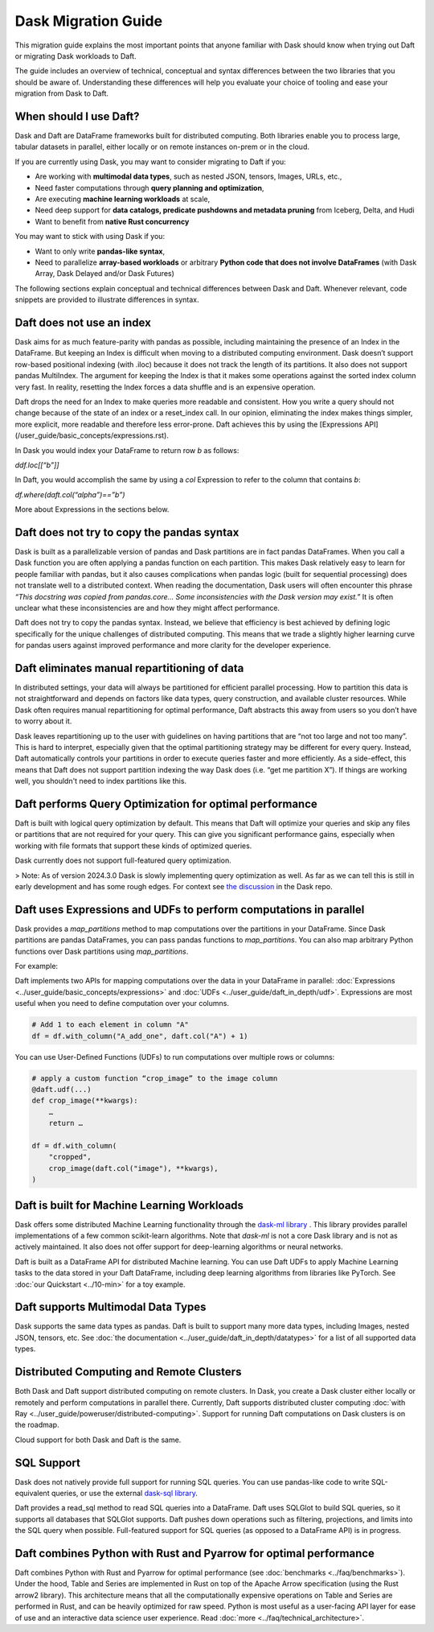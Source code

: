 Dask Migration Guide
====================

This migration guide explains the most important points that anyone familiar with Dask should know when trying out Daft or migrating Dask workloads to Daft.

The guide includes an overview of technical, conceptual and syntax differences between the two libraries that you should be aware of. Understanding these differences will help you evaluate your choice of tooling and ease your migration from Dask to Daft.

When should I use Daft?
-----------------------

Dask and Daft are DataFrame frameworks built for distributed computing. Both libraries enable you to process large, tabular datasets in parallel, either locally or on remote instances on-prem or in the cloud.

If you are currently using Dask, you may want to consider migrating to Daft if you:

- Are working with **multimodal data types**, such as nested JSON, tensors, Images, URLs, etc.,
- Need faster computations through **query planning and optimization**,
- Are executing **machine learning workloads** at scale,
- Need deep support for **data catalogs, predicate pushdowns and metadata pruning** from Iceberg, Delta, and Hudi
- Want to benefit from **native Rust concurrency**

You may want to stick with using Dask if you:

- Want to only write **pandas-like syntax**,
- Need to parallelize **array-based workloads** or arbitrary **Python code that does not involve DataFrames** (with Dask Array, Dask Delayed and/or Dask Futures)

The following sections explain conceptual and technical differences between Dask and Daft. Whenever relevant, code snippets are provided to illustrate differences in syntax.

Daft does not use an index
--------------------------

Dask aims for as much feature-parity with pandas as possible, including maintaining the presence of an Index in the DataFrame. But keeping an Index is difficult when moving to a distributed computing environment. Dask doesn’t support row-based positional indexing (with .iloc) because it does not track the length of its partitions. It also does not support pandas MultiIndex. The argument for keeping the Index is that it makes some operations against the sorted index column very fast. In reality, resetting the Index forces a data shuffle and is an expensive operation.

Daft drops the need for an Index to make queries more readable and consistent. How you write a query should not change because of the state of an index or a reset_index call. In our opinion, eliminating the index makes things simpler, more explicit, more readable and therefore less error-prone. Daft achieves this by using the [Expressions API](/user_guide/basic_concepts/expressions.rst).

In Dask you would index your DataFrame to return row `b` as follows:

`ddf.loc[[“b”]]`

In Daft, you would accomplish the same by using a `col` Expression to refer to the column that contains `b`:

`df.where(daft.col(“alpha”)==”b”)`

More about Expressions in the sections below.

Daft does not try to copy the pandas syntax
-------------------------------------------

Dask is built as a parallelizable version of pandas and Dask partitions are in fact pandas DataFrames. When you call a Dask function you are often applying a pandas function on each partition. This makes Dask relatively easy to learn for people familiar with pandas, but it also causes complications when pandas logic (built for sequential processing) does not translate well to a distributed context. When reading the documentation, Dask users will often encounter this phrase `“This docstring was copied from pandas.core… Some inconsistencies with the Dask version may exist.”` It is often unclear what these inconsistencies are and how they might affect performance.

Daft does not try to copy the pandas syntax. Instead, we believe that efficiency is best achieved by defining logic specifically for the unique challenges of distributed computing. This means that we trade a slightly higher learning curve for pandas users against improved performance and more clarity for the developer experience.

Daft eliminates manual repartitioning of data
---------------------------------------------

In distributed settings, your data will always be partitioned for efficient parallel processing. How to partition this data is not straightforward and depends on factors like data types, query construction, and available cluster resources. While Dask often requires manual repartitioning for optimal performance, Daft abstracts this away from users so you don’t have to worry about it.

Dask leaves repartitioning up to the user with guidelines on having partitions that are “not too large and not too many”. This is hard to interpret, especially given that the optimal partitioning strategy may be different for every query. Instead, Daft automatically controls your partitions in order to execute queries faster and more efficiently. As a side-effect, this means that Daft does not support partition indexing the way Dask does (i.e. “get me partition X”). If things are working well, you shouldn't need to index partitions like this.

Daft performs Query Optimization for optimal performance
--------------------------------------------------------

Daft is built with logical query optimization by default. This means that Daft will optimize your queries and skip any files or partitions that are not required for your query. This can give you significant performance gains, especially when working with file formats that support these kinds of optimized queries.

Dask currently does not support full-featured query optimization.

> Note: As of version 2024.3.0 Dask is slowly implementing query optimization as well. As far as we can tell this is still in early development and has some rough edges. For context see `the discussion <https://github.com/dask/dask/issues/10995_>`_ in the Dask repo.

Daft uses Expressions and UDFs to perform computations in parallel
------------------------------------------------------------------

Dask provides a `map_partitions` method to map computations over the partitions in your DataFrame. Since Dask partitions are pandas DataFrames, you can pass pandas functions to `map_partitions`. You can also map arbitrary Python functions over Dask partitions using `map_partitions`.

For example:

.. code:: python
    def my_function(**kwargs):
        return …

    res = ddf.map_partitions(my_function, **kwargs)


Daft implements two APIs for mapping computations over the data in your DataFrame in parallel: :doc:`Expressions <../user_guide/basic_concepts/expressions>` and :doc:`UDFs <../user_guide/daft_in_depth/udf>`. Expressions are most useful when you need to define computation over your columns.

.. code:: python

    # Add 1 to each element in column "A"
    df = df.with_column("A_add_one", daft.col("A") + 1)


You can use User-Defined Functions (UDFs) to run computations over multiple rows or columns:

.. code:: python

    # apply a custom function “crop_image” to the image column
    @daft.udf(...)
    def crop_image(**kwargs):
        …
        return …

    df = df.with_column(
        "cropped",
        crop_image(daft.col("image"), **kwargs),
    )


Daft is built for Machine Learning Workloads
--------------------------------------------

Dask offers some distributed Machine Learning functionality through the `dask-ml library <https://ml.dask.org/>`_ . This library provides parallel implementations of a few common scikit-learn algorithms. Note that `dask-ml` is not a core Dask library and is not as actively maintained. It also does not offer support for deep-learning algorithms or neural networks.

Daft is built as a DataFrame API for distributed Machine learning. You can use Daft UDFs to apply Machine Learning tasks to the data stored in your Daft DataFrame, including deep learning algorithms from libraries like PyTorch. See :doc:`our Quickstart <../10-min>` for a toy example.

Daft supports Multimodal Data Types
-----------------------------------

Dask supports the same data types as pandas. Daft is built to support many more data types, including Images, nested JSON, tensors, etc. See :doc:`the documentation <../user_guide/daft_in_depth/datatypes>` for a list of all supported data types.

Distributed Computing and Remote Clusters
-----------------------------------------

Both Dask and Daft support distributed computing on remote clusters. In Dask, you create a Dask cluster either locally or remotely and perform computations in parallel there. Currently, Daft supports distributed cluster computing :doc:`with Ray <../user_guide/poweruser/distributed-computing>`. Support for running Daft computations on Dask clusters is on the roadmap.

Cloud support for both Dask and Daft is the same.

SQL Support
-----------

Dask does not natively provide full support for running SQL queries. You can use pandas-like code to write SQL-equivalent queries, or use the external `dask-sql library <https://dask-sql.readthedocs.io/en/latest/>`_.

Daft provides a read_sql method to read SQL queries into a DataFrame. Daft uses SQLGlot to build SQL queries, so it supports all databases that SQLGlot supports. Daft pushes down operations such as filtering, projections, and limits into the SQL query when possible. Full-featured support for SQL queries (as opposed to a DataFrame API) is in progress.

Daft combines Python with Rust and Pyarrow for optimal performance
------------------------------------------------------------------

Daft combines Python with Rust and Pyarrow for optimal performance (see :doc:`benchmarks <../faq/benchmarks>`). Under the hood, Table and Series are implemented in Rust on top of the Apache Arrow specification (using the Rust arrow2 library). This architecture means that all the computationally expensive operations on Table and Series are performed in Rust, and can be heavily optimized for raw speed. Python is most useful as a user-facing API layer for ease of use and an interactive data science user experience. Read :doc:`more <../faq/technical_architecture>`.
